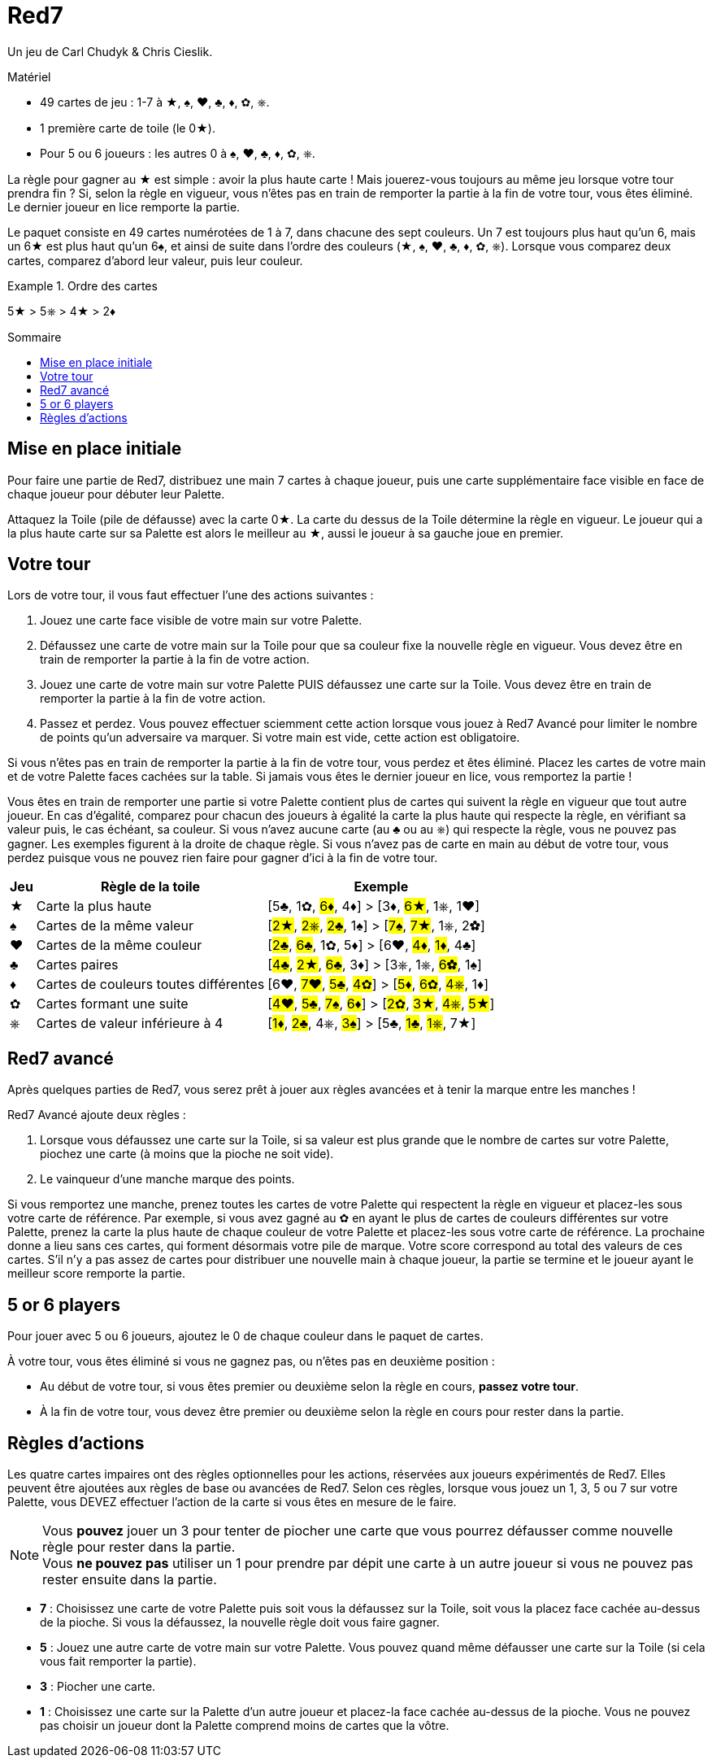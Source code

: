 = Red7
:toc: preamble
:toclevels: 4
:toc-title: Sommaire
:icons: font

Un jeu de Carl Chudyk & Chris Cieslik.

.Matériel
****
* 49 cartes de jeu : 1-7 à ★, ♠, ♥, ♣, ♦, ✿, ⎈.
* 1 première carte de toile (le 0★).
* Pour 5 ou 6 joueurs : les autres 0 à ♠, ♥, ♣, ♦, ✿, ⎈.
****

La règle pour gagner au ★ est simple : avoir la plus haute carte !
Mais jouerez-vous toujours au même jeu lorsque votre tour prendra fin ?
Si, selon la règle en vigueur, vous n’êtes pas en train de remporter la partie à la fin de votre tour, vous êtes éliminé.
Le dernier joueur en lice remporte la partie.

Le paquet consiste en 49 cartes numérotées de 1 à 7, dans chacune des sept couleurs.
Un 7 est toujours plus haut qu’un 6, mais un 6★ est plus haut qu’un 6♠, et ainsi de suite dans l’ordre des couleurs (★, ♠, ♥, ♣, ♦, ✿, ⎈).
Lorsque vous comparez deux cartes, comparez d’abord leur valeur, puis leur couleur.

.Ordre des cartes
====
5★ > 5⎈ > 4★ >  2♦
====


== Mise en place initiale

Pour faire une partie de Red7, distribuez une main 7 cartes à chaque joueur, puis une carte supplémentaire face visible en face de chaque joueur pour débuter leur Palette.

Attaquez la Toile (pile de défausse) avec la carte 0★.
La carte du dessus de la Toile détermine la règle en vigueur.
Le joueur qui a la plus haute carte sur sa Palette est alors le meilleur au ★, aussi le joueur à sa gauche joue en premier.


== Votre tour

Lors de votre tour, il vous faut effectuer l’une des actions suivantes :

1. Jouez une carte face visible de votre main sur votre Palette.
2. Défaussez une carte de votre main sur la Toile pour que sa couleur fixe la nouvelle règle en vigueur.
Vous devez être en train de remporter la partie à la fin de votre action.
3. Jouez une carte de votre main sur votre Palette PUIS défaussez une carte sur la Toile.
Vous devez être en train de remporter la partie à la fin de votre action.
4. Passez et perdez.
Vous pouvez effectuer sciemment cette action lorsque vous jouez à Red7 Avancé pour limiter le nombre de points qu’un adversaire va marquer.
Si votre main est vide, cette action est obligatoire.

Si vous n’êtes pas en train de remporter la partie à la fin de votre tour, vous perdez et êtes éliminé.
Placez les cartes de votre main et de votre Palette faces cachées sur la table.
Si jamais vous êtes le dernier joueur en lice, vous remportez la partie !

Vous êtes en train de remporter une partie si votre Palette contient plus de cartes qui suivent la règle en vigueur que tout autre joueur.
En cas d’égalité, comparez pour chacun des joueurs à égalité la carte la plus haute qui respecte la règle, en vérifiant sa valeur puis, le cas échéant, sa couleur.
Si vous n’avez aucune carte (au ♣ ou au ⎈) qui respecte la règle, vous ne pouvez pas gagner.
Les exemples figurent à la droite de chaque règle.
Si vous n’avez pas de carte en main au début de votre tour, vous perdez puisque vous ne pouvez rien faire pour gagner d'ici à la fin de votre tour.

[%autowidth]
|===
| Jeu | Règle de la toile | Exemple

| ★ | Carte la plus haute | [5♣, 1✿, #6♦#, 4♦] > [3♦, #6★#, 1⎈, 1♥]
| ♠ | Cartes de la même valeur | [#2★#, #2⎈#, #2♣#, 1♠] > [#7♠#, #7★#, 1⎈, 2✿]
| ♥ | Cartes de la même couleur | [#2♣#, #6♣#, 1✿, 5♦] > [6♥, #4♦#, #1♦#, 4♣]
| ♣ | Cartes paires | [#4♣#, #2★#, #6♣#, 3♦] > [3⎈, 1⎈, #6✿#, 1♠]
| ♦ | Cartes de couleurs toutes différentes | [6♥, #7♥#, #5♣#, #4✿#] > [#5♦#, #6✿#, #4⎈#, 1♦]
| ✿ | Cartes formant une suite | [#4♥#, #5♣#, #7♠#, #6♦#] > [#2✿#, #3★#, #4⎈#, #5★#]
| ⎈ | Cartes de valeur inférieure à 4 | [#1♦#, #2♣#, 4⎈, #3♠#] > [5♣, #1♣#, #1⎈#, 7★]
|===


== Red7 avancé

Après quelques parties de Red7, vous serez prêt à jouer aux règles avancées et à tenir la marque entre les manches !

Red7 Avancé ajoute deux règles :

1. Lorsque vous défaussez une carte sur la Toile, si sa valeur est plus grande que le nombre de cartes sur votre Palette, piochez une carte (à moins que la pioche ne soit vide).
2. Le vainqueur d’une manche marque des points.

Si vous remportez une manche, prenez toutes les cartes de votre Palette qui respectent la règle en vigueur et placez-les sous votre carte de référence.
Par exemple, si vous avez gagné au ✿ en ayant le plus de cartes de couleurs différentes sur votre Palette, prenez la carte la plus haute de chaque couleur de votre Palette et placez-les sous votre carte de référence.
La prochaine donne a lieu sans ces cartes, qui forment désormais votre pile de marque.
Votre score correspond au total des valeurs de ces cartes.
S’il n’y a pas assez de cartes pour distribuer une nouvelle main à chaque joueur, la partie se termine et le joueur ayant le meilleur score remporte la partie.


== 5 or 6 players

Pour jouer avec 5 ou 6 joueurs, ajoutez le 0 de chaque couleur dans le paquet de cartes.

À votre tour, vous êtes éliminé si vous ne gagnez pas, ou n'êtes pas en deuxième position :

* Au début de votre tour, si vous êtes premier ou deuxième selon la règle en cours, *passez votre tour*.
* À la fin de votre tour, vous devez être premier ou deuxième selon la règle en cours pour rester dans la partie.


== Règles d'actions

Les quatre cartes impaires ont des règles optionnelles pour les actions, réservées aux joueurs expérimentés de Red7.
Elles peuvent être ajoutées aux règles de base ou avancées de Red7.
Selon ces règles, lorsque vous jouez un 1, 3, 5 ou 7 sur votre Palette, vous DEVEZ effectuer l’action de la carte si vous êtes en mesure de le faire.

NOTE: Vous *pouvez* jouer un 3 pour tenter de piocher une carte que vous pourrez défausser comme nouvelle règle pour rester dans la partie. +
Vous *ne pouvez pas* utiliser un 1 pour prendre par dépit une carte à un autre joueur si vous ne pouvez pas rester ensuite dans la partie.

* *7* : Choisissez une carte de votre Palette puis soit vous la défaussez sur la Toile, soit vous la placez face cachée au-dessus de la pioche.
Si vous la défaussez, la nouvelle règle doit vous faire gagner.
* *5* : Jouez une autre carte de votre main sur votre Palette.
Vous pouvez quand même défausser une carte sur la Toile (si cela vous fait remporter la partie).
* *3* : Piocher une carte.
* *1* : Choisissez une carte sur la Palette d’un autre joueur et placez-la face cachée au-dessus de la pioche.
Vous ne pouvez pas choisir un joueur dont la Palette comprend moins de cartes que la vôtre.
